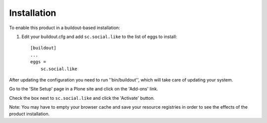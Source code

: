 Installation
------------

To enable this product in a buildout-based installation:

1. Edit your buildout.cfg and add ``sc.social.like`` to the list of eggs to
   install::

    [buildout]
    ...
    eggs =
        sc.social.like

After updating the configuration you need to run ''bin/buildout'', which will
take care of updating your system.

Go to the 'Site Setup' page in a Plone site and click on the 'Add-ons' link.

Check the box next to ``sc.social.like`` and click the 'Activate' button.

Note: You may have to empty your browser cache and save your resource
registries in order to see the effects of the product installation.
